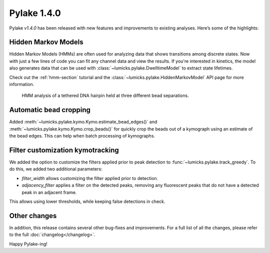 Pylake 1.4.0
============

.. only:: html

Pylake `v1.4.0` has been released with new features and improvements to existing analyses. Here’s some of the highlights:

Hidden Markov Models
--------------------

Hidden Markov Models (HMMs) are often used for analyzing data that shows transitions among discrete
states. Now with just a few lines of code you can fit any channel data and view the results.
If you're interested in kinetics, the model also generates data that can be used with
:class:`~lumicks.pylake.DwelltimeModel` to extract state lifetimes.

Check out the :ref:`hmm-section` tutorial and the
:class:`~lumicks.pylake.HiddenMarkovModel` API page for more information.

.. figure:: hmm_hairpin.png

   HMM analysis of a tethered DNA hairpin held at three different bead separations.

Automatic bead cropping
-----------------------

Added :meth:`~lumicks.pylake.kymo.Kymo.estimate_bead_edges()` and :meth:`~lumicks.pylake.kymo.Kymo.crop_beads()` for quickly crop the beads out of a kymograph using an estimate of the bead edges. This can help when batch processing of kymographs.

.. figure:: bead_edges.png

Filter customization kymotracking
---------------------------------

We added the option to customize the filters applied prior to peak detection to :func:`~lumicks.pylake.track_greedy`.
To do this, we added two additional parameters:

- `filter_width` allows customizing the filter applied prior to detection.
- `adjacency_filter` applies a filter on the detected peaks, removing any fluorescent peaks that do not have a detected peak in an adjacent frame.

This allows using lower thresholds, while keeping false detections in check.

.. figure:: tracking_comparison.png

.. figure:: tracking_comparison_threshold.png

Other changes
-------------

In addition, this release contains several other bug-fixes and improvements.
For a full list of all the changes, please refer to the full :doc:`changelog</changelog>`.

Happy Pylake-ing!

